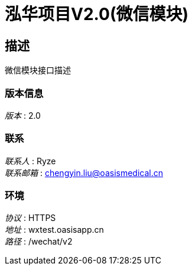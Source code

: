 = 泓华项目V2.0(微信模块)


== 描述
微信模块接口描述


=== 版本信息
[%hardbreaks]
__版本__ : 2.0


=== 联系
[%hardbreaks]
__联系人__ : Ryze
__联系邮箱__ : chengyin.liu@oasismedical.cn


=== 环境
[%hardbreaks]
__协议__ : HTTPS
__地址__ : wxtest.oasisapp.cn
__路径__ : /wechat/v2


